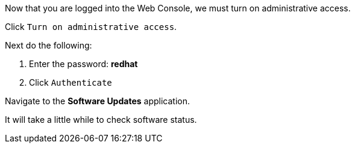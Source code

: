 Now that you are logged into the Web Console, we must turn on
administrative access.

Click `+Turn on administrative access+`.

Next do the following:

[arabic]
. Enter the password: *redhat*
. Click `+Authenticate+`

Navigate to the *Software Updates* application.

It will take a little while to check software status.
